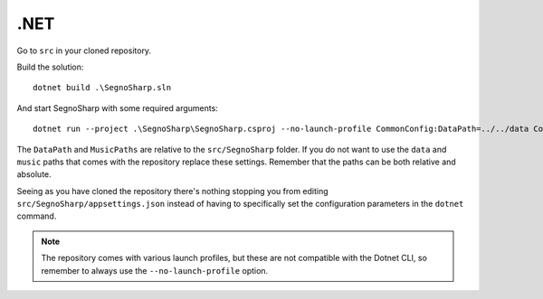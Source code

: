 ####
.NET
####

Go to ``src`` in your cloned repository.

Build the solution:

::

    dotnet build .\SegnoSharp.sln
	
And start SegnoSharp with some required arguments:

::

    dotnet run --project .\SegnoSharp\SegnoSharp.csproj --no-launch-profile CommonConfig:DataPath=../../data CommonConfig:MusicPath=../../music OpenIdConnect:UseOidc=false
	
The ``DataPath`` and ``MusicPaths`` are relative to the ``src/SegnoSharp`` folder.
If you do not want to use the ``data`` and ``music`` paths that comes with the repository replace these settings.
Remember that the paths can be both relative and absolute.

Seeing as you have cloned the repository there's nothing stopping you from editing ``src/SegnoSharp/appsettings.json`` instead of having to specifically
set the configuration parameters in the ``dotnet`` command.

.. note:: The repository comes with various launch profiles, but these are not compatible with the Dotnet CLI, so remember to always use the ``--no-launch-profile`` option.